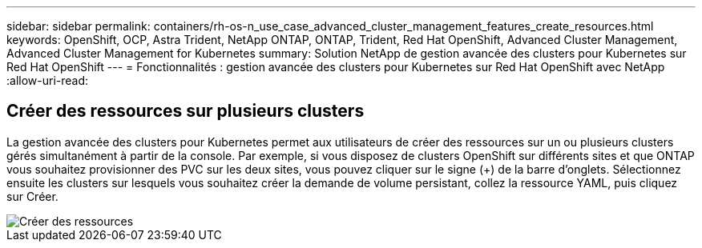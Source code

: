 ---
sidebar: sidebar 
permalink: containers/rh-os-n_use_case_advanced_cluster_management_features_create_resources.html 
keywords: OpenShift, OCP, Astra Trident, NetApp ONTAP, ONTAP, Trident, Red Hat OpenShift, Advanced Cluster Management, Advanced Cluster Management for Kubernetes 
summary: Solution NetApp de gestion avancée des clusters pour Kubernetes sur Red Hat OpenShift 
---
= Fonctionnalités : gestion avancée des clusters pour Kubernetes sur Red Hat OpenShift avec NetApp
:allow-uri-read: 




== Créer des ressources sur plusieurs clusters

La gestion avancée des clusters pour Kubernetes permet aux utilisateurs de créer des ressources sur un ou plusieurs clusters gérés simultanément à partir de la console. Par exemple, si vous disposez de clusters OpenShift sur différents sites et que ONTAP vous souhaitez provisionner des PVC sur les deux sites, vous pouvez cliquer sur le signe (+) de la barre d'onglets. Sélectionnez ensuite les clusters sur lesquels vous souhaitez créer la demande de volume persistant, collez la ressource YAML, puis cliquez sur Créer.

image::redhat_openshift_image86.jpg[Créer des ressources]
